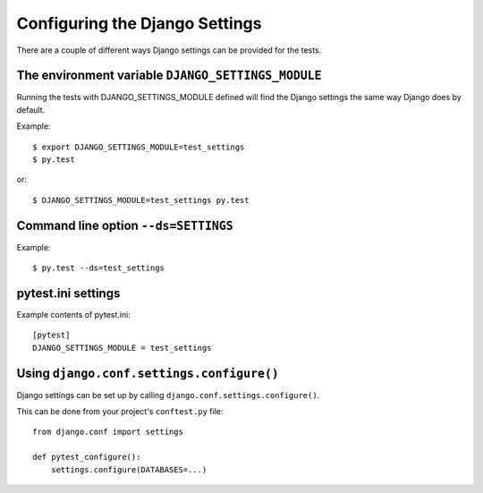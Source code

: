 Configuring the Django Settings
===============================

There are a couple of different ways Django settings can be provided for
the tests.

The environment variable ``DJANGO_SETTINGS_MODULE``
---------------------------------------------------

Running the tests with DJANGO_SETTINGS_MODULE defined will find the
Django settings the same way Django does by default.

Example::

    $ export DJANGO_SETTINGS_MODULE=test_settings
    $ py.test

or::

    $ DJANGO_SETTINGS_MODULE=test_settings py.test


Command line option ``--ds=SETTINGS``
-------------------------------------

Example::

    $ py.test --ds=test_settings


pytest.ini settings
-------------------

Example contents of pytest.ini::

    [pytest]
    DJANGO_SETTINGS_MODULE = test_settings

Using ``django.conf.settings.configure()``
------------------------------------------

Django settings can be set up by calling ``django.conf.settings.configure()``.

This can be done from your project's ``conftest.py`` file::

    from django.conf import settings

    def pytest_configure():
        settings.configure(DATABASES=...)

